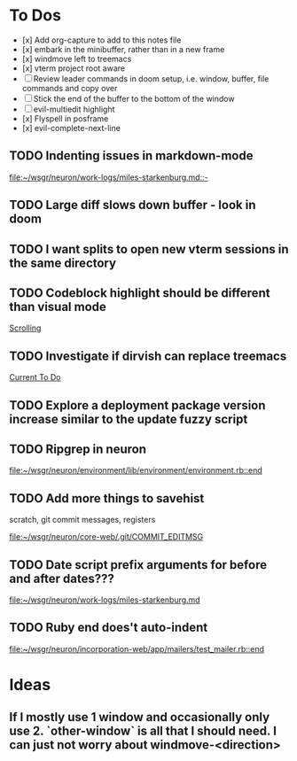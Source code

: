 * To Dos
- [x] Add org-capture to add to this notes file
- [x] embark in the minibuffer, rather than in a new frame
- [x] windmove left to treemacs
- [x] vterm project root aware
- [ ] Review leader commands in doom setup, i.e. window, buffer, file commands and copy over
- [ ] Stick the end of the buffer to the bottom of the window
- [ ] evil-multiedit highlight
- [x] Flyspell in posframe
- [x] evil-complete-next-line
** TODO Indenting issues in markdown-mode

[[file:~/wsgr/neuron/work-logs/miles-starkenburg.md::-]]
** TODO Large diff slows down buffer - look in doom
** TODO I want splits to open new vterm sessions in the same directory
** TODO Codeblock highlight should be different than visual mode

  [[file:~/code/personal/emacs-configuration-example/config.org::*Scrolling][Scrolling]]
** TODO Investigate if dirvish can replace treemacs

  [[file:~/dotfiles/org/stack.org::*Current To Do][Current To Do]]
** TODO Explore a deployment package version increase similar to the update fuzzy script
** TODO Ripgrep in neuron

  [[file:~/wsgr/neuron/environment/lib/environment/environment.rb::end]]
** TODO Add more things to savehist
  scratch, git commit messages, registers

  [[file:~/wsgr/neuron/core-web/.git/COMMIT_EDITMSG]]
** TODO Date script prefix arguments for before and after dates???

  [[file:~/wsgr/neuron/work-logs/miles-starkenburg.md]]
** TODO Ruby end does't auto-indent

  [[file:~/wsgr/neuron/incorporation-web/app/mailers/test_mailer.rb::end]]
* Ideas
** If I mostly use 1 window and occasionally only use 2. `other-window` is all that I should need. I can just not worry about windmove-<direction>
